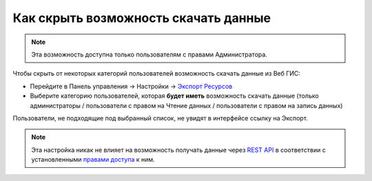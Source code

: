 .. sectionauthor:: Роман Гайнуллов <roman.gainullov@nextgis.ru>

Как скрыть возможность скачать данные
=====================================

.. note:: 
   Эта возможность доступна только пользователям с правами Администратора.

Чтобы скрыть от некоторых категорий пользователей возможность скачать данные из Веб ГИС:

* Перейдите в Панель управления -> Настройки -> `Экспорт Ресурсов <https://docs.nextgis.ru/docs_ngweb/source/admin_tasks.html#ngw-res-export>`_
* Выберите категорию пользователей, которая **будет иметь** возможность скачать данные (только администраторы / пользователи с правом на Чтение данных / пользователи с правом на запись данных)

Пользователи, не подходящие под выбранный список, не увидят в интерфейсе ссылку на Экспорт.

.. note:: 
   Эта настройка никак не влияет на возможность получать данные через `REST API <https://docs.nextgis.ru/docs_ngweb_dev/doc/developer/toc.html>`_ в соответствии
   с установленными `правами доступа <https://docs.nextgis.ru/docs_ngweb/source/permissions.html>`_ к ним.
